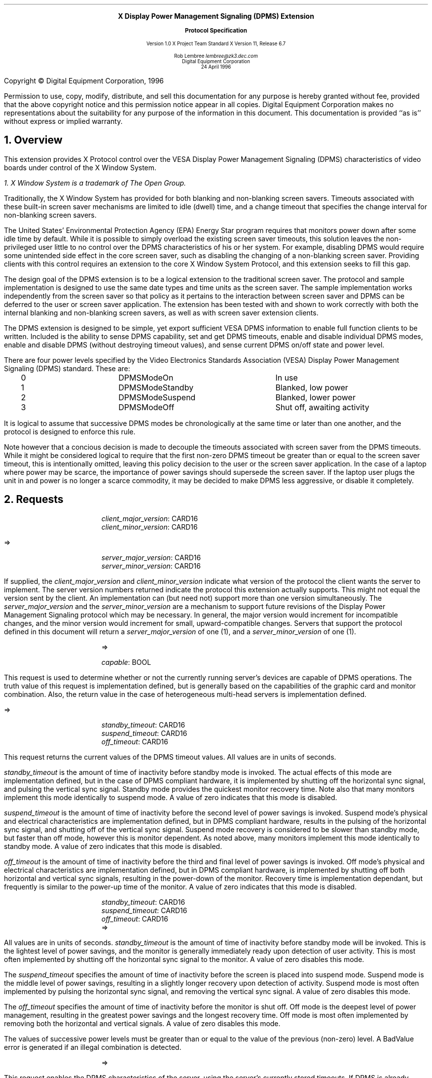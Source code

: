 .\" Use -ms and macros.t
.\" $XDotOrg$
.EH ''''
.OH ''''
.EF ''''
.OF ''''
.ps 10
.nr PS 10
\&
.sp 8
.ce 1
\s+2\fBX Display Power Management Signaling (DPMS) Extension\fP\s-2
.sp
.ce 1
\s+1\fBProtocol Specification\fP\s-1
.sp 3
.ce 3
Version 1.0
X Project Team Standard
X Version 11, Release 6.7
.sp 6
.ce 4
Rob Lembree
\fIlembree@zk3.dec.com\fP
.sp 6p
Digital Equipment Corporation
.sp 6p
24 April 1996
.ps 9
.nr PS 9
.sp 8
.LP
.bp
.sp 15
Copyright \(co Digital Equipment Corporation, 1996
.LP
Permission to use, copy, modify, distribute, and sell this
documentation for any purpose is hereby granted without fee,
provided that the above copyright notice and this permission
notice appear in all copies.  Digital Equipment Corporation
makes no representations about the suitability for any purpose
of the information in this document.  This documentation is
provided ``as is'' without express or implied warranty.
.LP
.ps 10
.nr PS 10
.bp 1
.EH '\fBDisplay Power Management Signaling (DPMS) Extension\fP'
.OH '\fBDisplay Power Management Signaling (DPMS) Extension\fP'
.EF ''\fB % \fP''
.OF ''\fB % \fP''
.NH 1
Overview
.LP
This extension provides X Protocol control over the VESA Display
Power Management Signaling (DPMS) characteristics of video boards
under control of the X Window System.
.FS
1. \fIX Window System\fP is a trademark of The Open Group.
.FE
.LP
Traditionally, the X Window System has provided for both blanking and
non-blanking screen savers.  Timeouts associated with these built-in
screen saver mechanisms are limited to idle (dwell) time, and a change
timeout that specifies the change interval for non-blanking screen savers.
.LP
The United States' Environmental Protection Agency (EPA) Energy Star program
requires that monitors power down after some idle time by default.
While it is possible to simply overload the existing screen saver timeouts,
this solution leaves the non-privileged user little to no control over
the DPMS characteristics of his or her system.  For example, disabling 
DPMS would require some unintended side effect in the core screen saver,
such as disabling the changing of a non-blanking screen saver.  Providing
clients with this control requires an extension to the core X Window System
Protocol, and this extension seeks to fill this gap.
.LP
The design goal of the DPMS extension is to be a logical extension to
the traditional screen saver.  The protocol and sample implementation is
designed to use the same date types and time units as the screen saver. 
The sample implementation works independently from the screen saver so that
policy as it pertains to the interaction between screen saver and DPMS can
be deferred to the user or screen saver application. The extension has
been tested with and shown to work correctly with both the internal blanking
and non-blanking screen savers, as well as with screen saver extension
clients.
.LP
The DPMS extension is designed to be simple, yet export sufficient
VESA DPMS information to enable full function clients to be written.  
Included is the ability to sense DPMS capability, set and get DPMS timeouts,
enable and disable individual DPMS modes, enable and disable DPMS (without
destroying timeout values), and sense current DPMS on/off state and
power level. 
.LP
There are four power levels specified by the Video Electronics Standards
Association (VESA) Display Power Management Signaling (DPMS) standard.
These are:
.LP
.Ds 0
.TA .2i 1.5i 2.5i 3.5i
.ta .2i 1.5i 2.5i 3.5i
.R
.PN "DPMS Extension Power Levels"
	0	DPMSModeOn		In use
	1	DPMSModeStandby		Blanked, low power
	2	DPMSModeSuspend		Blanked, lower power
	3	DPMSModeOff		Shut off, awaiting activity
.De
.LP
.LP
It is logical to assume that successive DPMS modes be chronologically
at the same time or later than one another, and the protocol is designed
to enforce this rule.
.LP
Note however that a concious decision is made to decouple the timeouts
associated with screen saver from the DPMS timeouts.  While it might be
considered logical to require that the first non-zero DPMS timeout be
greater than or equal to the screen saver timeout, this is intentionally
omitted, leaving this policy decision to the user or the screen saver
application.  In the case of a laptop where power may be scarce, the
importance of power savings should supersede the screen saver.  If the
laptop user plugs the unit in and power is no longer a scarce commodity,
it may be decided to make DPMS less aggressive, or disable it completely.
.LP
.NH 1
Requests
.LP
.PN "DPMSGetVersion"
.LP
.IP
\fIclient_major_version\fP\^: CARD16
.br
\fIclient_minor_version\fP\^: CARD16
.LP
   =>
.IP
\fIserver_major_version\fP\^: CARD16
.br
\fIserver_minor_version\fP\^: CARD16
.LP
If supplied, the \fIclient_major_version\fP and
\fIclient_minor_version\fP indicate what version of the protocol the
client wants the server to implement.  The server version numbers
returned indicate the protocol this extension actually supports.  This
might not equal the version sent by the client.  An implementation can
(but need not) support more than one version simultaneously.  The
\fIserver_major_version\fP and the \fIserver_minor_version\fP are a
mechanism to support future revisions of the Display Power Management 
Signaling protocol which may be necessary.  In general, the major version
would increment for incompatible changes, and the minor version would
increment for small, upward-compatible changes.  Servers that support the
protocol defined in this document will return a \fIserver_major_version\fP
of one (1), and a \fIserver_minor_version\fP of one (1).
.LP
.PN "DPMSCapable"
.IP
   =>
.IP
\fIcapable\fP\^: BOOL
.LP
This request is used to determine whether or not the currently running
server's devices are capable of DPMS operations.  The truth value of this
request is implementation defined, but is generally based on the capabilities
of the graphic card and monitor combination.  Also, the return value in the
case of heterogeneous multi-head servers is implementation defined.  
.LP
.PN "DPMSGetTimeouts"
.LP
   =>
.IP
\fIstandby_timeout\fP\^: CARD16
.br
\fIsuspend_timeout\fP\^: CARD16
.br
\fIoff_timeout\fP\^: CARD16
.LP
This request returns the current values of the DPMS timeout values.  All
values are in units of seconds.
.LP
\fIstandby_timeout\fP is the amount of time of inactivity before standby
mode is invoked. The actual effects of this mode are implementation defined,
but in the case of DPMS compliant hardware, it is implemented by shutting off
the horizontal sync signal, and pulsing the vertical sync signal. Standby
mode provides the quickest monitor recovery time.  Note also that many
monitors implement this mode identically to suspend mode.  A value of
zero indicates that this mode is disabled.
.LP
\fIsuspend_timeout\fP is the amount of time of inactivity before the second
level of power savings is invoked. Suspend mode's physical and electrical
characteristics are implementation defined, but in DPMS compliant hardware,
results in the pulsing of the horizontal sync signal, and shutting off of
the vertical sync signal.  Suspend mode recovery is considered to be slower
than standby mode, but faster than off mode, however this is monitor 
dependent.  As noted above, many monitors implement this mode identically to
standby mode.  A value of zero indicates that this mode is disabled.
.LP
\fIoff_timeout\fP is the amount of time of inactivity before the third and
final level of power savings is invoked. Off mode's physical and electrical
characteristics are implementation defined, but in DPMS compliant hardware,
is implemented by shutting off both horizontal and vertical sync signals,
resulting in the power-down of the monitor.  Recovery time is implementation
dependant, but frequently is similar to the power-up time of the monitor. A
value of zero indicates that this mode is disabled.
.LP
.PN "DPMSSetTimeouts"
.IP
\fIstandby_timeout\fP\^: CARD16
.br
\fIsuspend_timeout\fP\^: CARD16
.br
\fIoff_timeout\fP\^: CARD16
   =>
.IP
.LP
All values are in units of seconds. \fIstandby_timeout\fP is the amount of
time of inactivity before standby mode will be invoked. This is the
lightest level of power savings, and the monitor is generally immediately
ready upon detection of user activity.  This is most often implemented by
shutting off the horizontal sync signal to the monitor.  
A value of zero disables this mode.
.LP
The \fIsuspend_timeout\fP specifies the amount of time of inactivity 
before the screen is placed into suspend mode.  Suspend mode is the
middle level of power savings, resulting in a slightly longer recovery
upon detection of activity.  Suspend mode is most often implemented by
pulsing the horizontal sync signal, and removing the vertical sync
signal. A value of zero disables this mode.
.LP
The \fIoff_timeout\fP specifies the amount of time of inactivity before
the monitor is shut off.  Off mode is the deepest level of power management,
resulting in the greatest power savings and the longest recovery time.
Off mode is most often implemented by removing both the horizontal and
vertical signals. A value of zero disables this mode.
.LP
The values of successive power levels must be greater than or equal
to the value of the previous (non-zero) level.  A BadValue error is generated
if an illegal combination is detected.

.LP
.PN "DPMSEnable"
.IP
   =>
.IP
.LP
This request enables the DPMS characteristics of the server, using the
server's currently stored timeouts.  If DPMS is already enabled, no change is
effected.

.LP
.PN "DPMSDisable"
.IP
   =>
.IP
.LP
This request disables the DPMS characteristics of the server.  It does
not affect the core or extension screen savers.  If DPMS is already
disabled, no change is effected.  This request is provided so that DPMS
may be disabled without damaging the server's stored timeout values.
.LP
.PN "DPMSForceLevel"
.IP
\fIpower_level\fP\^: CARD16
   =>
.IP
.LP
This request forces a specific DPMS level on the server.  If DPMS is
disabled, a BadMatch error is generated.  If an erroneous power level
is specified, a BadValue error is returned, and the error value contains
the bad value.  If the power level specified is already in effect, no
changes occur.  Power Level must be one of DPMSModeOn, DPMSModeStandby,
DPMSModeSuspend or DPMSModeOff.
.LP
.PN "DPMSInfo"
.IP
   =>
.IP
\fIpower_level\fP\^: CARD16
.br
\fIstate\fP\^: BOOL
.LP
This request returns information about the current DPMS state of the 
display.  \fIstate\fP\^ is one of DPMSEnabled or DPMSDisabled.
If \fIstate\fP\^ is DPMSEnabled, \fIpower_level\fP\^ is returned as one
of DPMSModeOn, DPMSModeStandby, DPMSModeSuspend or DPMSModeOff, otherwise
it is undefined.
.LP
.NH 1
Events and Errors
.LP
No new events or errors are defined by this extension.
.NH 1
Encoding
.LP
Please refer to the X11 Protocol Encoding document as this document uses
conventions established there.
.LP
The name of this extension is "DPMS".
.LP
.Ds 0
.TA .2i .5i 1.5i 2.5i
.ta .2i .5i 1.5i 2.5i
.R
.PN "DPMSGetVersion"
	1	CARD8		opcode
	1	0		DPMS opcode
	2	2		request length
	2	CARD16		client_major_version
	2	CARD16		client_minor_version
.De
.Ds 0
.TA .2i .5i 1.5i 2.5i
.ta .2i .5i 1.5i 2.5i
.R
 =>
 	1	1		Reply
	1			unused
	2	CARD16		sequence number
	4	0		length
	2	CARD16		server_major_version
	2	CARD16		server_minor_version
	20			unused
.De
.Ds 0
.TA .2i .5i 1.5i 2.5i
.ta .2i .5i 1.5i 2.5i
.R
.PN "DPMSCapable"
	1	CARD8		opcode
	1	1		DPMS opcode
	2	1		request length
.De
.Ds 0
.TA .2i .5i 1.5i 2.5i
.ta .2i .5i 1.5i 2.5i
.R
 =>
 	1	1		Reply
	1			unused
	2	CARD16		sequence number
	4	0		length
	1	BOOL		capable
	23			unused
.De
.LP
.Ds 0
.TA .2i .5i 1.5i 2.5i
.ta .2i .5i 1.5i 2.5i
.R
.PN "DPMSGetTimeouts"
	1	CARD8		opcode
	1	2		DPMS opcode
	2	1		request length
.De
.Ds 0
.TA .2i .5i 1.5i 2.5i
.ta .2i .5i 1.5i 2.5i
.R
 =>
 	1	1		Reply
	1			unused
	2	CARD16		sequence number
	4	0		length
	2	CARD16		standby_timeout
	2	CARD16		suspend_timeout
	2	CARD16		off_timeout
	18			unused				
.De
.LP
.Ds 0
.TA .2i .5i 1.5i 2.5i
.ta .2i .5i 1.5i 2.5i
.R
.PN "DPMSSetTimeouts"
	1	CARD8		opcode
	1	3		DPMS opcode
	2	3		request length
	2	CARD16		standby_timeout
	2	CARD16		suspend_timeout
	2	CARD16		off_timeout
	2			unused
.De
.Ds 0
.TA .2i .5i 1.5i 2.5i
.ta .2i .5i 1.5i 2.5i
.R
 =>
.De
.LP
.Ds 0
.TA .2i .5i 1.5i 2.5i
.ta .2i .5i 1.5i 2.5i
.R
.PN "DPMSEnable"
	1	CARD8		opcode
	1	4		DPMS opcode
	2	1		request length
.De
.Ds 0
.TA .2i .5i 1.5i 2.5i
.ta .2i .5i 1.5i 2.5i
.R
 =>
.De
.LP
.Ds 0
.TA .2i .5i 1.5i 2.5i
.ta .2i .5i 1.5i 2.5i
.R
.PN "DPMSDisable"
	1	CARD8		opcode
	1	5		DPMS opcode
	2	1		request length
.De
.Ds 0
.TA .2i .5i 1.5i 2.5i
.ta .2i .5i 1.5i 2.5i
.R
 =>
.De
.LP
.Ds 0
.TA .2i .5i 1.5i 2.5i
.ta .2i .5i 1.5i 2.5i
.R
.PN "DPMSForceLevel"
	1	CARD8		opcode
	1	6		DPMS opcode
	2	2		request length
	2			power_level
		0	DPMSModeOn
		1	DPMSModeStandby
		2	DPMSModeSuspend
		3	DPMSModeOff
	2			unused
.De
.Ds 0
.TA .2i .5i 1.5i 2.5i
.ta .2i .5i 1.5i 2.5i
.R
 =>
.De
.LP
.Ds 0
.TA .2i .5i 1.5i 2.5i
.ta .2i .5i 1.5i 2.5i
.R
.PN "DPMSInfo"
	1	CARD8		opcode
	1	7		DPMS opcode
	2	1		request length
.De
.Ds 0
.TA .2i .5i 1.5i 2.5i
.ta .2i .5i 1.5i 2.5i
.R
 =>
 	1	1		Reply
	1			unused
	2	CARD16		sequence number
	4	0		length
	2			power_level
		0	DPMSModeOn
		1	DPMSModeStandby
		2	DPMSModeSuspend
		3	DPMSModeOff
	1	BOOL		state
	21			unused				
